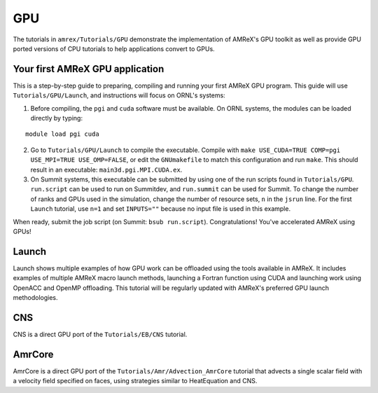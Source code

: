 .. role:: cpp(code)
   :language: c++

.. role:: fortran(code)
   :language: fortran

.. _tutorials_gpu:

GPU
==========================

The tutorials in ``amrex/Tutorials/GPU`` demonstrate the implementation
of AMReX's GPU toolkit as well as provide GPU ported versions of CPU
tutorials to help applications convert to GPUs.

**Your first AMReX GPU application**
------------------------------------

This is a step-by-step guide to preparing, compiling and running your first
AMReX GPU program.  This guide will use ``Tutorials/GPU/Launch``,
and instructions will focus on ORNL's systems:

1. Before compiling, the ``pgi`` and ``cuda`` software must be available.
   On ORNL systems, the modules can be loaded directly by typing:

.. highlight:: console

::

   module load pgi cuda

2. Go to ``Tutorials/GPU/Launch`` to compile the executable.  Compile with
   ``make USE_CUDA=TRUE COMP=pgi USE_MPI=TRUE USE_OMP=FALSE``, or edit the
   ``GNUmakefile`` to match this configuration and run ``make``. This
   should result in an executable: ``main3d.pgi.MPI.CUDA.ex``.

3. On Summit systems, this executable can be submitted by using one of the run
   scripts found in ``Tutorials/GPU``.  ``run.script`` can be used to run on
   Summitdev, and ``run.summit`` can be used for Summit.  To change the number
   of ranks and GPUs used in the simulation, change the number of resource sets,
   ``n`` in the ``jsrun`` line.  For the first ``Launch`` tutorial, use ``n=1``
   and set ``INPUTS=""`` because no input file is used in this example.

When ready, submit the job script (on Summit: ``bsub run.script``).
Congratulations! You've accelerated AMReX using GPUs!

**Launch**
----------

Launch shows multiple examples of how GPU work can be offloaded using the tools
available in AMReX. It includes examples of multiple AMReX macro launch methods,
launching a Fortran function using CUDA and launching work using OpenACC and
OpenMP offloading. This tutorial will be regularly updated with AMReX's
preferred GPU launch methodologies.

**CNS**
-------

CNS is a direct GPU port of the ``Tutorials/EB/CNS`` tutorial.

**AmrCore**
-----------

AmrCore is a direct GPU port of the ``Tutorials/Amr/Advection_AmrCore`` tutorial
that advects a single scalar field with a velocity field specified on faces, using
strategies similar to HeatEquation and CNS.

